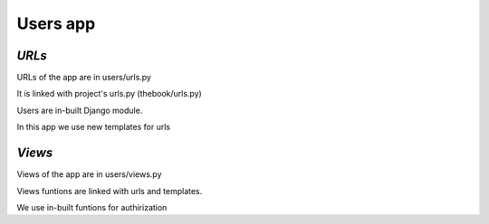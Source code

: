 **Users app**
=============

*URLs*
------

URLs of the app are in users/urls.py

It is linked with project's urls.py (thebook/urls.py)

Users are in-built Django module.

In this app we use new templates for urls

*Views*
-------

Views of the app are in users/views.py

Views funtions are linked with urls and templates.

We use in-built funtions for authirization 




